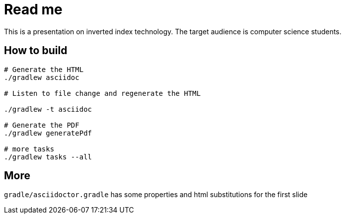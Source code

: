 = Read me

This is a presentation on inverted index technology.
The target audience is computer science students.

== How to build

[source]
----
# Generate the HTML
./gradlew asciidoc

# Listen to file change and regenerate the HTML

./gradlew -t asciidoc

# Generate the PDF
./gradlew generatePdf

# more tasks
./gradlew tasks --all
----

== More

`gradle/asciidoctor.gradle` has some properties and html substitutions for the first slide
